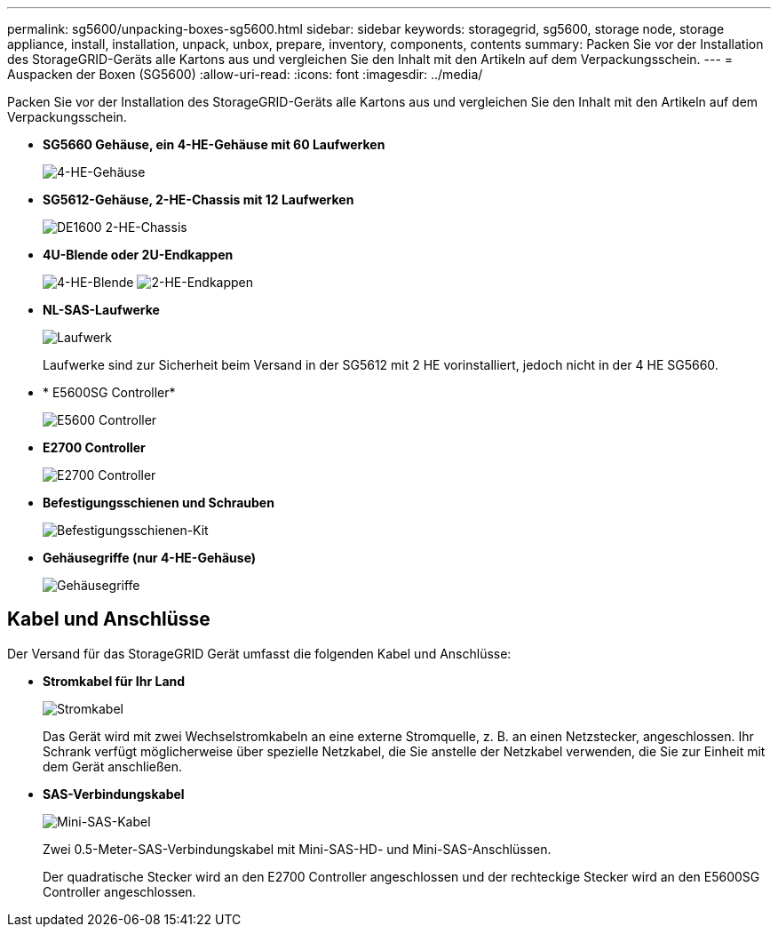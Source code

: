 ---
permalink: sg5600/unpacking-boxes-sg5600.html 
sidebar: sidebar 
keywords: storagegrid, sg5600, storage node, storage appliance, install, installation, unpack, unbox, prepare, inventory, components, contents 
summary: Packen Sie vor der Installation des StorageGRID-Geräts alle Kartons aus und vergleichen Sie den Inhalt mit den Artikeln auf dem Verpackungsschein. 
---
= Auspacken der Boxen (SG5600)
:allow-uri-read: 
:icons: font
:imagesdir: ../media/


[role="lead"]
Packen Sie vor der Installation des StorageGRID-Geräts alle Kartons aus und vergleichen Sie den Inhalt mit den Artikeln auf dem Verpackungsschein.

* *SG5660 Gehäuse, ein 4-HE-Gehäuse mit 60 Laufwerken*
+
image::../media/appliance_enclosure.gif[4-HE-Gehäuse]

* *SG5612-Gehäuse, 2-HE-Chassis mit 12 Laufwerken*
+
image::../media/appliance_enclosure_2u.gif[DE1600 2-HE-Chassis]

* *4U-Blende oder 2U-Endkappen*
+
image:../media/appliance_bezel.gif["4-HE-Blende"] image:../media/appliance_bezel_2u_endcaps.gif["2-HE-Endkappen"]

* *NL-SAS-Laufwerke*
+
image::../media/appliance_drive.gif[Laufwerk]

+
Laufwerke sind zur Sicherheit beim Versand in der SG5612 mit 2 HE vorinstalliert, jedoch nicht in der 4 HE SG5660.

* * E5600SG Controller*
+
image::../media/sga_controller_5600_diagram.gif[E5600 Controller]

* *E2700 Controller*
+
image::../media/sga_controller_2700_diagram.gif[E2700 Controller]

* *Befestigungsschienen und Schrauben*
+
image::../media/appliance_mounting_rail_kit.png[Befestigungsschienen-Kit]

* *Gehäusegriffe (nur 4-HE-Gehäuse)*
+
image::../media/appliance_enclosure_handles.gif[Gehäusegriffe]





== Kabel und Anschlüsse

Der Versand für das StorageGRID Gerät umfasst die folgenden Kabel und Anschlüsse:

* *Stromkabel für Ihr Land*
+
image::../media/appliance_power_cords.gif[Stromkabel]

+
Das Gerät wird mit zwei Wechselstromkabeln an eine externe Stromquelle, z. B. an einen Netzstecker, angeschlossen. Ihr Schrank verfügt möglicherweise über spezielle Netzkabel, die Sie anstelle der Netzkabel verwenden, die Sie zur Einheit mit dem Gerät anschließen.

* *SAS-Verbindungskabel*
+
image::../media/appliance_mini_sas_cables.gif[Mini-SAS-Kabel]

+
Zwei 0.5-Meter-SAS-Verbindungskabel mit Mini-SAS-HD- und Mini-SAS-Anschlüssen.

+
Der quadratische Stecker wird an den E2700 Controller angeschlossen und der rechteckige Stecker wird an den E5600SG Controller angeschlossen.



